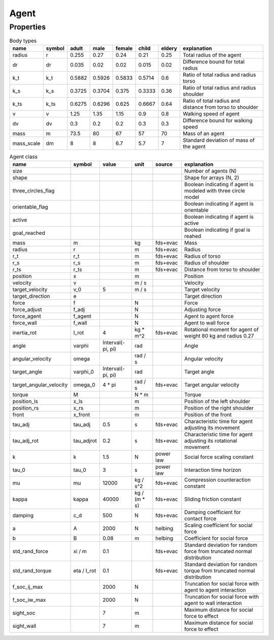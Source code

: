 Agent
=====

Properties
----------

.. csv-table:: Body types
    :header-rows: 1

    name,symbol,adult,male,female,child,eldery,explanation
    radius,r,0.255,0.27,0.24,0.21,0.25,Total radius of the agent
    dr,dr,0.035,0.02,0.02,0.015,0.02,Difference bound for total radius
    k_t,k_t,0.5882,0.5926,0.5833,0.5714,0.6,Ratio of total radius and radius torso
    k_s,k_s,0.3725,0.3704,0.375,0.3333,0.36,Ratio of total radius and radius shoulder
    k_ts,k_ts,0.6275,0.6296,0.625,0.6667,0.64,Ratio of total radius and distance from torso to shoulder
    v,v,1.25,1.35,1.15,0.9,0.8,Walking speed of agent
    dv,dv,0.3,0.2,0.2,0.3,0.3,Difference bound for walking speed
    mass,m,73.5,80,67,57,70,Mass of an agent
    mass_scale,dm,8,8,6.7,5.7,7,Standard deviation of mass of the agent


.. csv-table:: Agent class
    :header-rows: 1

    name,symbol,value,unit,source,explanation
    size,,,,,Number of agents (N)
    shape,,,,,"Shape for arrays (N, 2)"
    three_circles_flag,,,,,Boolean indicating if agent is modeled with three circle model
    orientable_flag,,,,,Boolean indicating if agent is orientable
    active,,,,,Boolean indicating if agent is active
    goal_reached,,,,,Boolean indicating if goal is reahed
    mass,m,,kg,fds+evac,Mass
    radius,r,,m,fds+evac,Radius
    r_t,r_t,,m,fds+evac,Radius of torso
    r_s,r_s,,m,fds+evac,Radius of shoulder
    r_ts,r_ts,,m,fds+evac,Distance from torso to shoulder
    position,x,,m,,Position
    velocity,v,,m / s,,Velocity
    target_velocity,v_0,5,m / s,,Target velocity
    target_direction,e,,,,Target direction
    force,f,,N,,Force
    force_adjust,f_adj,,N,,Adjusting force
    force_agent,f_agent,,N,,Agent to agent force
    force_wall,f_wall,,N,,Agent to wall force
    inertia_rot,I_rot,4,kg * m^2,fds+evac,Rotational moment for agent of weight 80 kg and radius 0.27
    angle,varphi,"Interval(-pi, pi)",rad,,Angle
    angular_velocity,omega,,rad / s,,Angular velocity
    target_angle,varphi_0,"Interval(-pi, pi)",rad,,Target angle
    target_angular_velocity,omega_0,4 * pi,rad / s,fds+evac,Target angular velocity
    torque,M,,N * m,,Torque
    position_ls,x_ls,,m,,Position of the left shoulder
    position_rs,x_rs,,m,,Position of the right shoulder
    front,x_front,,m,,Position of the front
    tau_adj,tau_adj,0.5,s,fds+evac,Characteristic time for agent adjusting its  movement
    tau_adj_rot,tau_adjrot,0.2,s,fds+evac,Characteristic time for agent adjusting its  rotational movement
    k,k,1.5,N,power law,Social force scaling constant
    tau_0,tau_0,3,s,power law,Interaction time horizon
    mu,mu,12000,kg / s^2,fds+evac,Compression counteraction constant
    kappa,kappa,40000,kg / (m * s),fds+evac,Sliding friction constant
    damping,c_d,500,N,fds+evac,Damping coefficient for contact force
    a,A,2000,N,helbing,Scaling coefficient for social force
    b,B,0.08,m,helbing,Coefficient for social force
    std_rand_force,xi / m,0.1,,fds+evac,Standard deviation for random force from truncated normal distribution
    std_rand_torque,eta / I_rot,0.1,,fds+evac,Standard deviation for random torque from truncated normal distribution
    f_soc_ij_max,,2000,N,,Truncation for social force with agent to agent interaction
    f_soc_iw_max,,2000,N,,Truncation for social force with agent to wall interaction
    sight_soc,,7,m,,Maximum distance for social force to effect
    sight_wall,,7,m,,Maximum distance for social force to effect
